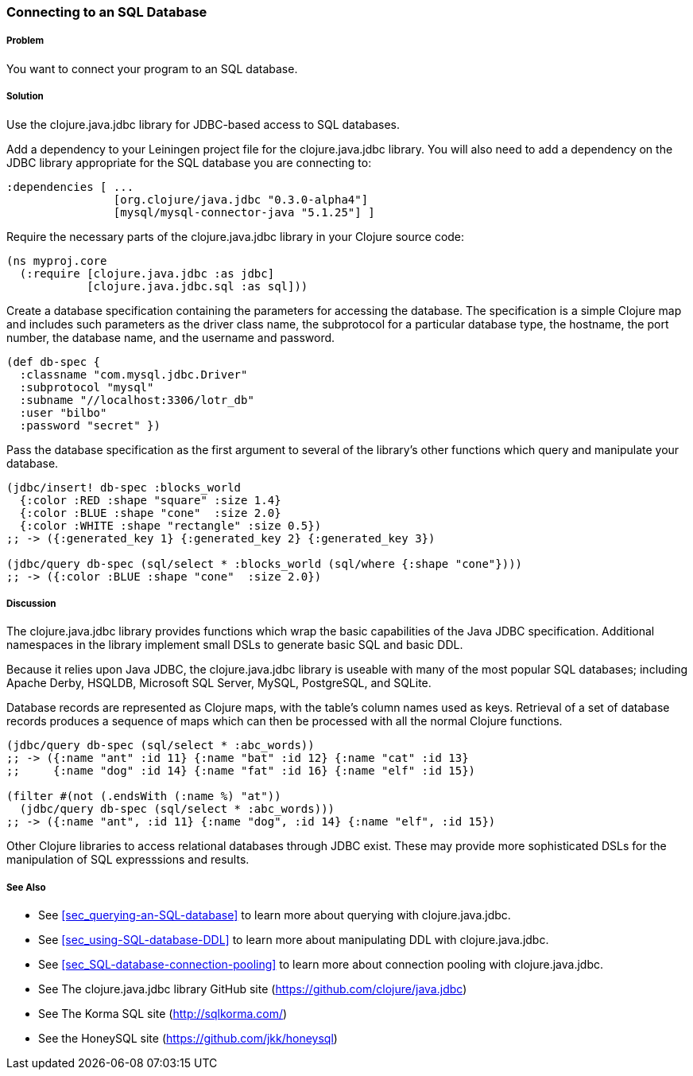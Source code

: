 === Connecting to an SQL Database

===== Problem

You want to connect your program to an SQL database.

===== Solution

Use the +clojure.java.jdbc+ library for JDBC-based access to SQL databases.

Add a dependency to your Leiningen project file for the +clojure.java.jdbc+
library. You will also need to add a dependency on the JDBC library appropriate
for the SQL database you are connecting to:

[source,clojure]
----
:dependencies [ ...
                [org.clojure/java.jdbc "0.3.0-alpha4"]
                [mysql/mysql-connector-java "5.1.25"] ]
----

Require the necessary parts of the +clojure.java.jdbc+ library in your Clojure source code:

[source,clojure]
----
(ns myproj.core
  (:require [clojure.java.jdbc :as jdbc]
            [clojure.java.jdbc.sql :as sql]))

----

Create a database specification containing the parameters for accessing the
database. The specification is a simple Clojure map and includes such
parameters as the driver class name, the subprotocol for a particular database
type, the hostname, the port number, the database name, and the username and
password.

[source,clojure]
----
(def db-spec {
  :classname "com.mysql.jdbc.Driver"
  :subprotocol "mysql"
  :subname "//localhost:3306/lotr_db"
  :user "bilbo"
  :password "secret" })
----

Pass the database specification as the first argument to several of the
library's other functions which query and manipulate your database.

[source,clojure]
----
(jdbc/insert! db-spec :blocks_world
  {:color :RED :shape "square" :size 1.4}
  {:color :BLUE :shape "cone"  :size 2.0}
  {:color :WHITE :shape "rectangle" :size 0.5})
;; -> ({:generated_key 1} {:generated_key 2} {:generated_key 3})

(jdbc/query db-spec (sql/select * :blocks_world (sql/where {:shape "cone"})))
;; -> ({:color :BLUE :shape "cone"  :size 2.0})
----

===== Discussion

The +clojure.java.jdbc+ library provides functions which wrap the basic
capabilities of the Java JDBC specification. Additional namespaces in the
library implement small DSLs to generate basic SQL and basic DDL.

Because it relies upon Java JDBC, the +clojure.java.jdbc+ library is useable
with many of the most popular SQL databases; including Apache Derby, HSQLDB,
Microsoft SQL Server, MySQL, PostgreSQL, and SQLite.

Database records are represented as Clojure maps, with the table's column names
used as keys. Retrieval of a set of database records produces a sequence of
maps which can then be processed with all the normal Clojure functions.

[source,clojure]
----
(jdbc/query db-spec (sql/select * :abc_words))
;; -> ({:name "ant" :id 11} {:name "bat" :id 12} {:name "cat" :id 13}
;;     {:name "dog" :id 14} {:name "fat" :id 16} {:name "elf" :id 15})

(filter #(not (.endsWith (:name %) "at"))
  (jdbc/query db-spec (sql/select * :abc_words)))
;; -> ({:name "ant", :id 11} {:name "dog", :id 14} {:name "elf", :id 15})
----

Other Clojure libraries to access relational databases through JDBC exist.
These may provide more sophisticated DSLs for the manipulation of SQL
expresssions and results.

===== See Also

// TODO: link these when sections exist
* See <<sec_querying-an-SQL-database>> to learn more about querying with +clojure.java.jdbc+.
* See <<sec_using-SQL-database-DDL>> to learn more about manipulating DDL with +clojure.java.jdbc+.
* See <<sec_SQL-database-connection-pooling>> to learn more about connection pooling with +clojure.java.jdbc+.

* See The +clojure.java.jdbc+ library GitHub site (https://github.com/clojure/java.jdbc)
* See The Korma SQL site (http://sqlkorma.com/)
* See the HoneySQL site (https://github.com/jkk/honeysql)

